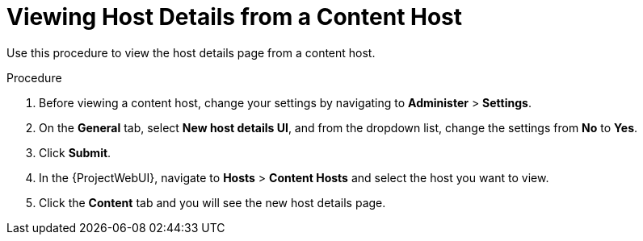 [id="Viewing_Host_Details_from_a_Content_Host_{context}"]
= Viewing Host Details from a Content Host

Use this procedure to view the host details page from a content host.

.Procedure

. Before viewing a content host, change your settings by navigating to *Administer* > *Settings*.
. On the *General* tab, select *New host details UI*, and from the dropdown list, change the settings from *No* to *Yes*.
. Click *Submit*.
. In the {ProjectWebUI}, navigate to *Hosts* > *Content Hosts* and select the host you want to view.
. Click the *Content* tab and you will see the new host details page.
